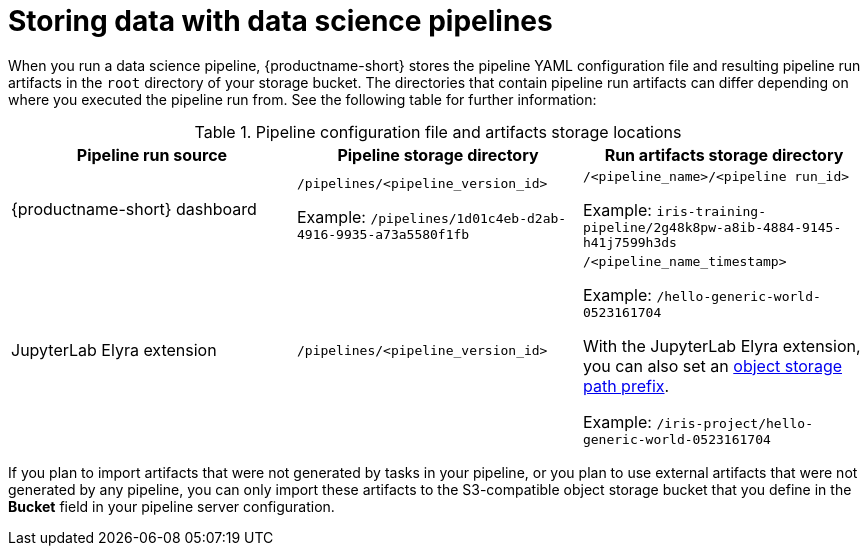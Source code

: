 :_module-type: REFERENCE

[id="storing-data-with-data-science-pipelines_{context}"]
= Storing data with data science pipelines

[role="_abstract"]
When you run a data science pipeline, {productname-short} stores the pipeline YAML configuration file and resulting pipeline run artifacts in the `root` directory of your storage bucket. The directories that contain pipeline run artifacts can differ depending on where you executed the pipeline run from. See the following table for further information:

.Pipeline configuration file and artifacts storage locations
[cols="3]
|===
| Pipeline run source | Pipeline storage directory | Run artifacts storage directory

| {productname-short} dashboard
| `/pipelines/<pipeline_version_id>` 

Example: `/pipelines/1d01c4eb-d2ab-4916-9935-a73a5580f1fb`
| `/<pipeline_name>/<pipeline run_id>` 

Example: `iris-training-pipeline/2g48k8pw-a8ib-4884-9145-h41j7599h3ds`

| JupyterLab Elyra extension
| `/pipelines/<pipeline_version_id>`
| `/<pipeline_name_timestamp>` 

Example: `/hello-generic-world-0523161704`

With the JupyterLab Elyra extension, you can also set an link:https://elyra.readthedocs.io/en/latest/user_guide/pipelines.html#generic-node-properties[object storage path prefix]. 

Example: `/iris-project/hello-generic-world-0523161704` 



|===

If you plan to import artifacts that were not generated by tasks in your pipeline, or you plan to use external artifacts that were not generated by any pipeline, you can only import these artifacts to the S3-compatible object storage bucket that you define in the *Bucket* field in your pipeline server configuration.
